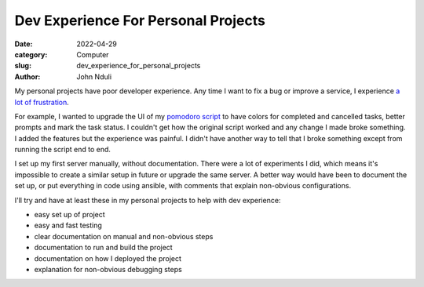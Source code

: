 ####################################
Dev Experience For Personal Projects
####################################
:date: 2022-04-29
:category: Computer
:slug: dev_experience_for_personal_projects
:author: John Nduli
.. :status: published

My personal projects have poor developer experience. Any time I want to fix a
bug or improve a service, I experience `a lot of frustration
<https://comics.jnduli.co.ke/pub/looking-at-something-i-set-up-some-years-back/>`_.

For example, I wanted to upgrade the UI of my `pomodoro script
<https://github.com/jnduli/pomodoro>`_ to have colors for completed and
cancelled tasks, better prompts and mark the task status. I couldn't get how the
original script worked and any change I made broke something. I added the
features but the experience was painful. I didn't have another way to tell that
I broke something except from running the script end to end.

I set up my first server manually, without documentation. There were a lot of
experiments I did, which means it's impossible to create a similar setup in
future or upgrade the same server. A better way would have been to document the
set up, or put everything in code using ansible, with comments that explain
non-obvious configurations.

I'll try and have at least these in my personal projects to help with dev
experience:

- easy set up of project
- easy and fast testing
- clear documentation on manual and non-obvious steps
- documentation to run and build the project
- documentation on how I deployed the project
- explanation for non-obvious debugging steps
